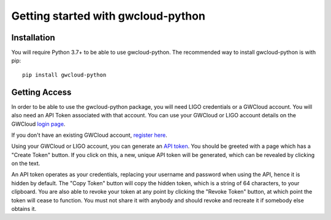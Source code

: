 Getting started with gwcloud-python
===================================

Installation
------------

You will require Python 3.7+ to be able to use gwcloud-python. The recommended way to install gwcloud-python is with pip:

::

    pip install gwcloud-python


.. _api-token-label:

Getting Access
--------------

In order to be able to use the gwcloud-python package, you will need LIGO credentials or a GWCloud account. You will also need an API Token associated with that account.
You can use your GWCloud or LIGO account details on the GWCloud `login page <https://gwcloud.org.au/auth/>`_.


If you don't have an existing GWCloud account, `register here <https://gwcloud.org.au/auth/register/>`_.


Using your GWCloud or LIGO account, you can generate an `API token <https://gwcloud.org.au/auth/api-token>`_.
You should be greeted with a page which has a "Create Token" button. If you click on this, a new, unique API token will be generated, which can be revealed by clicking on the text.


An API token operates as your credentials, replacing your username and password when using the API, hence it is hidden by default.
The "Copy Token" button will copy the hidden token, which is a string of 64 characters, to your clipboard.
You are also able to revoke your token at any point by clicking the "Revoke Token" button, at which point the token will cease to function.
You must not share it with anybody and should revoke and recreate it if somebody else obtains it.